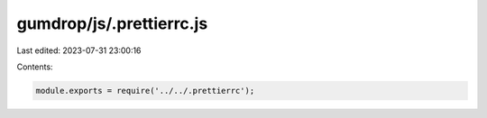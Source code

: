 gumdrop/js/.prettierrc.js
=========================

Last edited: 2023-07-31 23:00:16

Contents:

.. code-block:: js

    module.exports = require('../../.prettierrc');



